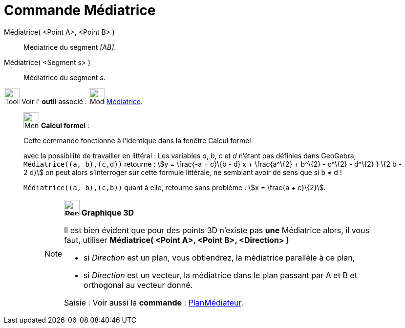 = Commande Médiatrice
:page-en: commands/PerpendicularBisector
ifdef::env-github[:imagesdir: /fr/modules/ROOT/assets/images]

Médiatrice( <Point A>, <Point B> )::
  Médiatrice du segment _[AB]_.

Médiatrice( <Segment s> )::
  Médiatrice du segment _s_.

image:Tool_tool.png[Tool tool.png,width=32,height=32] Voir l' *outil* associé : image:Mode_linebisector.png[Mode
linebisector.png,width=32,height=32] xref:/tools/Médiatrice.adoc[Médiatrice].

____________________________________________________________

image:32px-Menu_view_cas.svg.png[Menu view cas.svg,width=32,height=32] *Calcul formel* :

Cette commande fonctionne à l'identique dans la fenêtre Calcul formel

avec la possibilité de travailler en littéral : Les variables _a_, _b_, _c_ et _d_ n'étant pas définies dans GeoGebra,
`++Médiatrice((a, b),(c,d))++` retourne : stem:[y = \frac{-a + c}\{b - d} x + \frac{a^\{2} + b^\{2} - c^\{2} - d^\{2}
} \{2 b - 2 d}] on peut alors s'interroger sur cette formule littérale, ne semblant avoir de sens que si b ≠ d !

`++Médiatrice((a, b),(c,b))++` quant à elle, retourne sans problème : stem:[x = \frac{a + c}\{2}].

________________________________________________________________

[NOTE]
====

*image:32px-Perspectives_algebra_3Dgraphics.svg.png[Perspectives algebra 3Dgraphics.svg,width=32,height=32] Graphique
3D*

Il est bien évident que pour des points 3D n'existe pas *une* Médiatrice alors, il vous faut, utiliser *Médiatrice(
<Point A>, <Point B>, <Direction> )*

* si _Direction_ est un plan, vous obtiendrez, la médiatrice parallèle à ce plan,
* si _Direction_ est un vecteur, la médiatrice dans le plan passant par A et B et orthogonal au vecteur donné.

[.kcode]#Saisie :# Voir aussi la *commande* : xref:/commands/PlanMédiateur.adoc[PlanMédiateur].

====

